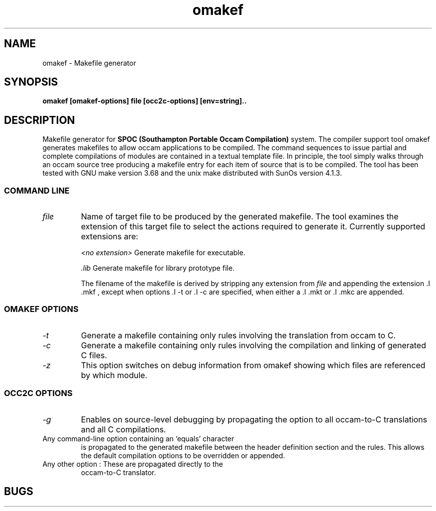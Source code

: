 .TH omakef 1 "1oct1993" "SPOC Tools" "SPOC Tools"

.SH NAME
omakef \- Makefile generator 
.SH SYNOPSIS
.B omakef [omakef-options] file [occ2c-options] [env=string]..

.SH DESCRIPTION

Makefile generator for 
.B SPOC (Southampton Portable Occam Compilation)
system. The compiler support tool omakef generates makefiles to allow
occam applications to be compiled. The command sequences to issue
partial and complete compilations of modules are contained in a textual
template file. In principle, the tool simply walks through an occam
source tree producing a makefile entry for each item of source that is
to be compiled.  The tool has been tested with GNU make version 3.68
and the unix make distributed with SunOs version 4.1.3.

.SS COMMAND LINE
.TP
.I "file"
Name of target file to be produced by the generated makefile. The
tool examines the extension of this target file to select the actions
required to generate it. Currently supported extensions are:

.I "<no extension>"
Generate makefile for executable.

.I "\.lib"
Generate makefile for library prototype file.

The filename of the makefile is derived by stripping any extension from
.I file 
and appending the extension .I \.mkf
, except when options .I -t
or .I -c
are specified, when either a .I \.mkt
or .I \.mkc
are appended.

.SS OMAKEF OPTIONS
.TP
.I \-t
Generate a makefile containing only rules involving the translation from occam to C.

.TP
.I \-c
Generate a makefile containing only rules involving the compilation and linking of generated C files.

.TP 
.I "\-z"
This option switches on debug information from omakef showing which
files are referenced by which module.

.SS OCC2C OPTIONS
.TP
.I "\-g" 
Enables on source-level debugging by propagating the option to all occam-to-C
translations and all C compilations.

.TP 
Any command-line option containing an `equals' character
is propagated to the generated makefile between the header definition
section and the rules. This allows the default compilation options to
be overridden or appended.

.TP 
Any other option : These are propagated directly to the
occam-to-C translator.

.SH BUGS
